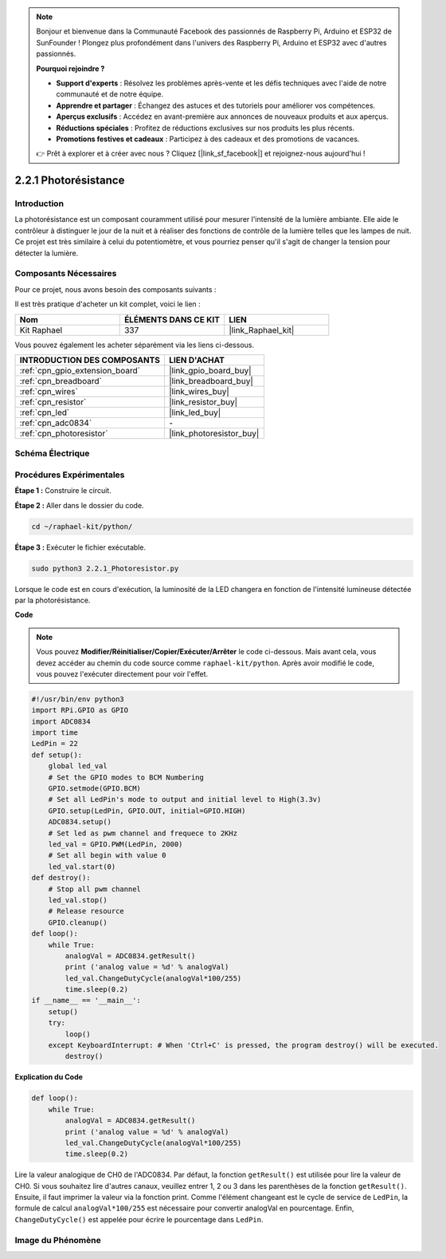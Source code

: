 
.. note::

    Bonjour et bienvenue dans la Communauté Facebook des passionnés de Raspberry Pi, Arduino et ESP32 de SunFounder ! Plongez plus profondément dans l'univers des Raspberry Pi, Arduino et ESP32 avec d'autres passionnés.

    **Pourquoi rejoindre ?**

    - **Support d'experts** : Résolvez les problèmes après-vente et les défis techniques avec l'aide de notre communauté et de notre équipe.
    - **Apprendre et partager** : Échangez des astuces et des tutoriels pour améliorer vos compétences.
    - **Aperçus exclusifs** : Accédez en avant-première aux annonces de nouveaux produits et aux aperçus.
    - **Réductions spéciales** : Profitez de réductions exclusives sur nos produits les plus récents.
    - **Promotions festives et cadeaux** : Participez à des cadeaux et des promotions de vacances.

    👉 Prêt à explorer et à créer avec nous ? Cliquez [|link_sf_facebook|] et rejoignez-nous aujourd'hui !

.. _2.2.1_py:

2.2.1 Photorésistance
========================

Introduction
------------

La photorésistance est un composant couramment utilisé pour mesurer l'intensité de la lumière 
ambiante. Elle aide le contrôleur à distinguer le jour de la nuit et à réaliser des fonctions 
de contrôle de la lumière telles que les lampes de nuit. Ce projet est très similaire à celui 
du potentiomètre, et vous pourriez penser qu'il s'agit de changer la tension pour détecter la lumière.


Composants Nécessaires
----------------------

Pour ce projet, nous avons besoin des composants suivants :

.. image:: ../img/list_2.2.1_photoresistor.png

Il est très pratique d'acheter un kit complet, voici le lien :

.. list-table::
    :widths: 20 20 20
    :header-rows: 1

    *   - Nom
        - ÉLÉMENTS DANS CE KIT
        - LIEN
    *   - Kit Raphael
        - 337
        - |link_Raphael_kit|

Vous pouvez également les acheter séparément via les liens ci-dessous.

.. list-table::
    :widths: 30 20
    :header-rows: 1

    *   - INTRODUCTION DES COMPOSANTS
        - LIEN D'ACHAT

    *   - :ref:`cpn_gpio_extension_board`
        - |link_gpio_board_buy|
    *   - :ref:`cpn_breadboard`
        - |link_breadboard_buy|
    *   - :ref:`cpn_wires`
        - |link_wires_buy|
    *   - :ref:`cpn_resistor`
        - |link_resistor_buy|
    *   - :ref:`cpn_led`
        - |link_led_buy|
    *   - :ref:`cpn_adc0834`
        - \-
    *   - :ref:`cpn_photoresistor`
        - |link_photoresistor_buy|

Schéma Électrique
--------------------

.. image:: ../img/image321.png


.. image:: ../img/image322.png


Procédures Expérimentales
----------------------------

**Étape 1 :** Construire le circuit.

.. image:: ../img/image198.png

**Étape 2 :** Aller dans le dossier du code.

.. raw:: html

   <run></run>

.. code-block::

    cd ~/raphael-kit/python/

**Étape 3 :** Exécuter le fichier exécutable.

.. raw:: html

   <run></run>

.. code-block::

    sudo python3 2.2.1_Photoresistor.py

Lorsque le code est en cours d'exécution, la luminosité de la LED changera en fonction de l'intensité lumineuse détectée par la photorésistance.

**Code**

.. note::

    Vous pouvez **Modifier/Réinitialiser/Copier/Exécuter/Arrêter** le code ci-dessous. Mais avant cela, vous devez accéder au chemin du code source comme ``raphael-kit/python``. Après avoir modifié le code, vous pouvez l'exécuter directement pour voir l'effet.

.. raw:: html

    <run></run>

.. code-block:: python

    #!/usr/bin/env python3
    import RPi.GPIO as GPIO
    import ADC0834
    import time
    LedPin = 22
    def setup():
        global led_val
        # Set the GPIO modes to BCM Numbering
        GPIO.setmode(GPIO.BCM)
        # Set all LedPin's mode to output and initial level to High(3.3v)
        GPIO.setup(LedPin, GPIO.OUT, initial=GPIO.HIGH)
        ADC0834.setup()
        # Set led as pwm channel and frequece to 2KHz
        led_val = GPIO.PWM(LedPin, 2000)
        # Set all begin with value 0
        led_val.start(0)
    def destroy():
        # Stop all pwm channel
        led_val.stop()
        # Release resource
        GPIO.cleanup()
    def loop():
        while True:
            analogVal = ADC0834.getResult()
            print ('analog value = %d' % analogVal)
            led_val.ChangeDutyCycle(analogVal*100/255)
            time.sleep(0.2)
    if __name__ == '__main__':
        setup()
        try:
            loop()
        except KeyboardInterrupt: # When 'Ctrl+C' is pressed, the program destroy() will be executed.
            destroy()

**Explication du Code**

.. code-block:: python

    def loop():
        while True:
            analogVal = ADC0834.getResult()
            print ('analog value = %d' % analogVal)
            led_val.ChangeDutyCycle(analogVal*100/255)
            time.sleep(0.2)

Lire la valeur analogique de CH0 de l'ADC0834. Par défaut, la fonction ``getResult()`` 
est utilisée pour lire la valeur de CH0. Si vous souhaitez lire d'autres canaux, veuillez entrer 
1, 2 ou 3 dans les parenthèses de la fonction ``getResult()``. Ensuite, il faut imprimer la valeur 
via la fonction print. Comme l'élément changeant est le cycle de service de ``LedPin``, la formule 
de calcul ``analogVal*100/255`` est nécessaire pour convertir analogVal en pourcentage. Enfin, 
``ChangeDutyCycle()`` est appelée pour écrire le pourcentage dans ``LedPin``.

Image du Phénomène
-----------------------

.. image:: ../img/image199.jpeg

